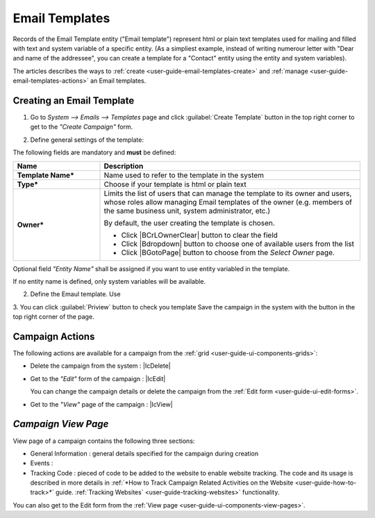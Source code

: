 
.. _user-guide-email-templates:

Email Templates
===============

Records of the Email Template entity ("Email template") represent html or plain text templates used for
mailing and filled with text and system variable of a specific entity. 
(As a simpliest example, instead of writing numerour letter with "Dear and name of the addressee", you 
can create a template for a "Contact" entity using the entity and system variables).

The articles describes the ways to :ref:`create <user-guide-email-templates-create>` and 
:ref:`manage <user-guide-email-templates-actions>` an Email templates. 


.. _user-guide-email-templates-create:

Creating an Email Template
---------------------------

1. Go to *System --> Emails --> Templates* page and click :guilabel:`Create Template` button in the top right corner to get 
   to the *"Create Campaign"* form.
   
.. image:: TBD

2. Define general settings of the template:

The following fields are mandatory and **must** be defined:
  
.. csv-table::
  :header: "**Name**","**Description**"
  :widths: 10, 30

  "**Template Name***","Name used to refer to the template in the system"
  "**Type***","Choose if your template is html or plain text"
  "**Owner***","Limits the list of users that can manage the template to its owner and users, whose roles allow managing 
  Email templates of the owner (e.g. members of the same business unit, system administrator, etc.)
  
  By default, the user creating the template is chosen.

  - Click |BCrLOwnerClear| button to clear the field
  
  - Click |Bdropdown| button to choose one of available users from the list

  - Click |BGotoPage| button to choose from the *Select Owner* page."
 
Optional field *"Entity Name"* shall be assigned if you want to use entity variabled in the template.

If no entity name is defined, only system variables will be available.

2. Define the Emaul template. Use 
3. You can click :guilabel:`Priview` button to check you template
Save the campaign in the system with the button in the top right corner of the page.

.. image:: ./img/marketing/marketing_campaign_create_ex.png


.. _user-guide-marketing-campaigns-actions:

Campaign Actions
----------------

The following actions are available for a campaign from the :ref:`grid <user-guide-ui-components-grids>`:

.. image:: ./img/marketing/marketing_campaign_action_icons.png

- Delete the campaign from the system : |IcDelete| 

- Get to the *"Edit"* form of the campaign : |IcEdit| 
  
  You can change the campaign details or delete the campaign from the :ref:`Edit form <user-guide-ui-edit-forms>`.

- Get to the *"View"* page of the campaign :  |IcView| 




.. _user-guide-marketing-campaigns-view-page:

*Campaign View Page*
--------------------

View page of a campaign contains the following three sections:

- General Information : general details specified for the campaign during creation

- Events :

- Tracking Code : pieced of code to be added to the website to enable website tracking. The code and its usage is 
  described in more details in :ref:`*How to Track Campaign Related Activities on the 
  Website <user-guide-how-to-track>*` guide.
  :ref:`Tracking Websites` <user-guide-tracking-websites>` functionality. 

You can also get to the Edit form from the :ref:`View page <user-guide-ui-components-view-pages>`.
